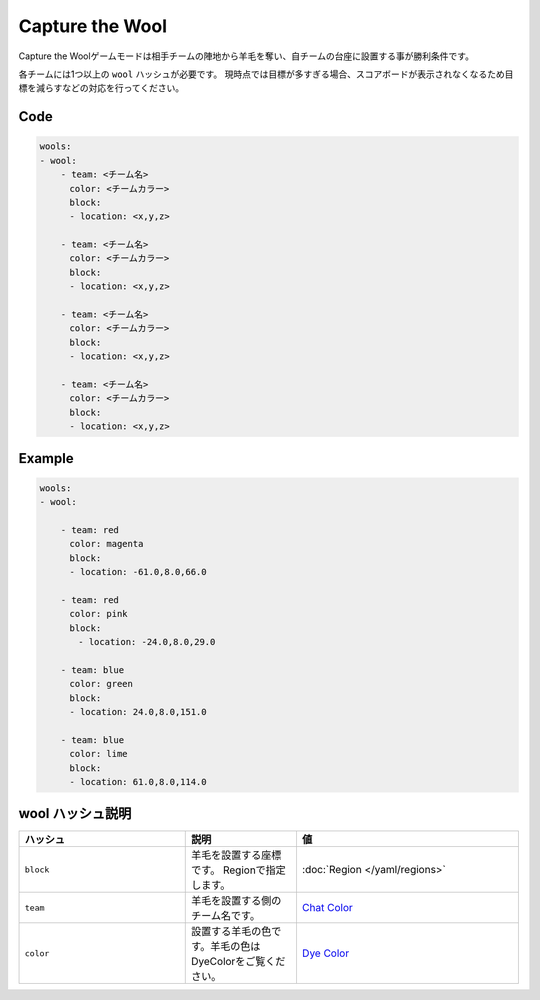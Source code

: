 Capture the Wool
================

Capture the Woolゲームモードは相手チームの陣地から羊毛を奪い、自チームの台座に設置する事が勝利条件です。

各チームには1つ以上の ``wool`` ハッシュが必要です。 現時点では目標が多すぎる場合、スコアボードが表示されなくなるため目標を減らすなどの対応を行ってください。

Code
^^^^^^^^

.. code-block:: yaml

    wools:
    - wool:
        - team: <チーム名>
        　color: <チームカラー>
        　block:
        　- location: <x,y,z>

        - team: <チーム名>
        　color: <チームカラー>
        　block:
        　- location: <x,y,z>

        - team: <チーム名>
        　color: <チームカラー>
        　block:
        　- location: <x,y,z>

        - team: <チーム名>
        　color: <チームカラー>
        　block:
        　- location: <x,y,z>

Example
^^^^^^^^

.. code-block:: yaml

    wools:
    - wool:

        - team: red
        　color: magenta
        　block:
        　- location: -61.0,8.0,66.0

        - team: red
        　color: pink
        　block:
        　　- location: -24.0,8.0,29.0

        - team: blue
        　color: green
        　block:
        　- location: 24.0,8.0,151.0

        - team: blue
        　color: lime
        　block:
        　- location: 61.0,8.0,114.0

wool ハッシュ説明
^^^^^^^^^^^^^^^

.. csv-table:: 
    :header: "ハッシュ", "説明", "値"
    :widths: 15, 10, 20

    "``block``", 羊毛を設置する座標です。 Regionで指定します。, :doc:`Region </yaml/regions>`
    "``team``", 羊毛を設置する側のチーム名です。, `Chat Color <http://pvp-docs.minecraft.jp/ja/latest/data/chatcolor.html>`_
    "``color``", 設置する羊毛の色です。羊毛の色はDyeColorをご覧ください。, `Dye Color <http://pvp-docs.minecraft.jp/ja/latest/data/dyecolor.html>`_
